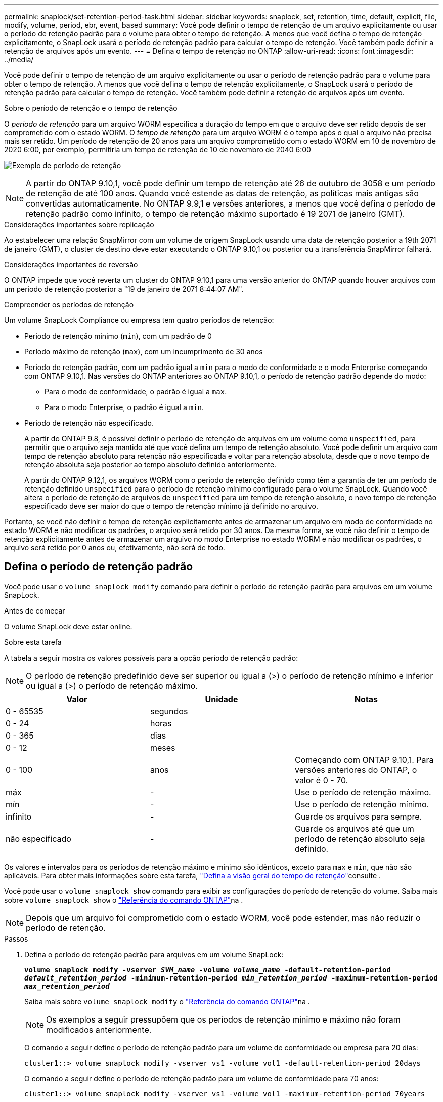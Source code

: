 ---
permalink: snaplock/set-retention-period-task.html 
sidebar: sidebar 
keywords: snaplock, set, retention, time, default, explicit, file, modify, volume, period, ebr, event, based 
summary: Você pode definir o tempo de retenção de um arquivo explicitamente ou usar o período de retenção padrão para o volume para obter o tempo de retenção. A menos que você defina o tempo de retenção explicitamente, o SnapLock usará o período de retenção padrão para calcular o tempo de retenção. Você também pode definir a retenção de arquivos após um evento. 
---
= Defina o tempo de retenção no ONTAP
:allow-uri-read: 
:icons: font
:imagesdir: ../media/


[role="lead"]
Você pode definir o tempo de retenção de um arquivo explicitamente ou usar o período de retenção padrão para o volume para obter o tempo de retenção. A menos que você defina o tempo de retenção explicitamente, o SnapLock usará o período de retenção padrão para calcular o tempo de retenção. Você também pode definir a retenção de arquivos após um evento.

.Sobre o período de retenção e o tempo de retenção
O _período de retenção_ para um arquivo WORM especifica a duração do tempo em que o arquivo deve ser retido depois de ser comprometido com o estado WORM. O _tempo de retenção_ para um arquivo WORM é o tempo após o qual o arquivo não precisa mais ser retido. Um período de retenção de 20 anos para um arquivo comprometido com o estado WORM em 10 de novembro de 2020 6:00, por exemplo, permitiria um tempo de retenção de 10 de novembro de 2040 6:00

image:retention.gif["Exemplo de período de retenção"]

[NOTE]
====
A partir do ONTAP 9.10,1, você pode definir um tempo de retenção até 26 de outubro de 3058 e um período de retenção de até 100 anos. Quando você estende as datas de retenção, as políticas mais antigas são convertidas automaticamente. No ONTAP 9.9,1 e versões anteriores, a menos que você defina o período de retenção padrão como infinito, o tempo de retenção máximo suportado é 19 2071 de janeiro (GMT).

====
.Considerações importantes sobre replicação
Ao estabelecer uma relação SnapMirror com um volume de origem SnapLock usando uma data de retenção posterior a 19th 2071 de janeiro (GMT), o cluster de destino deve estar executando o ONTAP 9.10,1 ou posterior ou a transferência SnapMirror falhará.

.Considerações importantes de reversão
O ONTAP impede que você reverta um cluster do ONTAP 9.10,1 para uma versão anterior do ONTAP quando houver arquivos com um período de retenção posterior a "19 de janeiro de 2071 8:44:07 AM".

.Compreender os períodos de retenção
Um volume SnapLock Compliance ou empresa tem quatro períodos de retenção:

* Período de retenção mínimo (`min`), com um padrão de 0
* Período máximo de retenção (`max`), com um incumprimento de 30 anos
* Período de retenção padrão, com um padrão igual a `min` para o modo de conformidade e o modo Enterprise começando com ONTAP 9.10,1. Nas versões do ONTAP anteriores ao ONTAP 9.10,1, o período de retenção padrão depende do modo:
+
** Para o modo de conformidade, o padrão é igual a `max`.
** Para o modo Enterprise, o padrão é igual a `min`.


* Período de retenção não especificado.
+
A partir do ONTAP 9.8, é possível definir o período de retenção de arquivos em um volume como `unspecified`, para permitir que o arquivo seja mantido até que você defina um tempo de retenção absoluto. Você pode definir um arquivo com tempo de retenção absoluto para retenção não especificada e voltar para retenção absoluta, desde que o novo tempo de retenção absoluta seja posterior ao tempo absoluto definido anteriormente.

+
A partir do ONTAP 9.12,1, os arquivos WORM com o período de retenção definido como têm a garantia de ter um período de retenção definido `unspecified` para o período de retenção mínimo configurado para o volume SnapLock. Quando você altera o período de retenção de arquivos de `unspecified` para um tempo de retenção absoluto, o novo tempo de retenção especificado deve ser maior do que o tempo de retenção mínimo já definido no arquivo.



Portanto, se você não definir o tempo de retenção explicitamente antes de armazenar um arquivo em modo de conformidade no estado WORM e não modificar os padrões, o arquivo será retido por 30 anos. Da mesma forma, se você não definir o tempo de retenção explicitamente antes de armazenar um arquivo no modo Enterprise no estado WORM e não modificar os padrões, o arquivo será retido por 0 anos ou, efetivamente, não será de todo.



== Defina o período de retenção padrão

Você pode usar o `volume snaplock modify` comando para definir o período de retenção padrão para arquivos em um volume SnapLock.

.Antes de começar
O volume SnapLock deve estar online.

.Sobre esta tarefa
A tabela a seguir mostra os valores possíveis para a opção período de retenção padrão:

[NOTE]
====
O período de retenção predefinido deve ser superior ou igual a (>) o período de retenção mínimo e inferior ou igual a (>) o período de retenção máximo.

====
|===
| Valor | Unidade | Notas 


 a| 
0 - 65535
 a| 
segundos
 a| 



 a| 
0 - 24
 a| 
horas
 a| 



 a| 
0 - 365
 a| 
dias
 a| 



 a| 
0 - 12
 a| 
meses
 a| 



 a| 
0 - 100
 a| 
anos
 a| 
Começando com ONTAP 9.10,1. Para versões anteriores do ONTAP, o valor é 0 - 70.



 a| 
máx
 a| 
-
 a| 
Use o período de retenção máximo.



 a| 
mín
 a| 
-
 a| 
Use o período de retenção mínimo.



 a| 
infinito
 a| 
-
 a| 
Guarde os arquivos para sempre.



 a| 
não especificado
 a| 
-
 a| 
Guarde os arquivos até que um período de retenção absoluto seja definido.

|===
Os valores e intervalos para os períodos de retenção máximo e mínimo são idênticos, exceto para `max` e `min`, que não são aplicáveis. Para obter mais informações sobre esta tarefa, link:set-retention-period-task.html["Defina a visão geral do tempo de retenção"]consulte .

Você pode usar o `volume snaplock show` comando para exibir as configurações do período de retenção do volume. Saiba mais sobre `volume snaplock show` o link:https://docs.netapp.com/us-en/ontap-cli/volume-snaplock-show.html["Referência do comando ONTAP"^]na .

[NOTE]
====
Depois que um arquivo foi comprometido com o estado WORM, você pode estender, mas não reduzir o período de retenção.

====
.Passos
. Defina o período de retenção padrão para arquivos em um volume SnapLock:
+
`*volume snaplock modify -vserver _SVM_name_ -volume _volume_name_ -default-retention-period _default_retention_period_ -minimum-retention-period _min_retention_period_ -maximum-retention-period _max_retention_period_*`

+
Saiba mais sobre `volume snaplock modify` o link:https://docs.netapp.com/us-en/ontap-cli/volume-snaplock-modify.html["Referência do comando ONTAP"^]na .

+
[NOTE]
====
Os exemplos a seguir pressupõem que os períodos de retenção mínimo e máximo não foram modificados anteriormente.

====
+
O comando a seguir define o período de retenção padrão para um volume de conformidade ou empresa para 20 dias:

+
[listing]
----
cluster1::> volume snaplock modify -vserver vs1 -volume vol1 -default-retention-period 20days
----
+
O comando a seguir define o período de retenção padrão para um volume de conformidade para 70 anos:

+
[listing]
----
cluster1::> volume snaplock modify -vserver vs1 -volume vol1 -maximum-retention-period 70years
----
+
O comando a seguir define o período de retenção padrão para um volume Enterprise para 10 anos:

+
[listing]
----
cluster1::> volume snaplock modify -vserver vs1 -volume vol1 -default-retention-period max -maximum-retention-period 10years
----
+
Os comandos a seguir definem o período de retenção padrão para um volume Enterprise para 10 dias:

+
[listing]
----
cluster1::> volume snaplock modify -vserver vs1 -volume vol1 -minimum-retention-period 10days
cluster1::> volume snaplock modify -vserver vs1 -volume vol1 -default-retention-period min
----
+
O comando a seguir define o período de retenção padrão para um volume de conformidade como infinito:

+
[listing]
----
cluster1::> volume snaplock modify -vserver vs1 -volume vol1 -default-retention-period infinite -maximum-retention-period infinite
----




== Defina o tempo de retenção de um arquivo explicitamente

Você pode definir o tempo de retenção de um arquivo explicitamente modificando seu último tempo de acesso. Você pode usar qualquer comando ou programa adequado em NFS ou CIFS para modificar o último tempo de acesso.

.Sobre esta tarefa
Depois que um arquivo foi comprometido com WORM, você pode estender, mas não reduzir o tempo de retenção. O tempo de retenção é armazenado `atime` no campo para o arquivo.

[NOTE]
====
Não é possível definir explicitamente o tempo de retenção de um arquivo como `infinite`. Esse valor só está disponível quando você usa o período de retenção padrão para calcular o tempo de retenção.

====
.Passos
. Use um comando ou programa adequado para modificar a última hora de acesso para o arquivo cujo tempo de retenção você deseja definir.
+
Em um shell UNIX, use o seguinte comando para definir um tempo de retenção de 21 de novembro de 2020 6:00 em um arquivo chamado `document.txt`:

+
[listing]
----
touch -a -t 202011210600 document.txt
----
+
[NOTE]
====
Você pode usar qualquer comando ou programa adequado para modificar a última hora de acesso no Windows.

====




== Defina o período de retenção do arquivo após um evento

A partir do ONTAP 9.3, você pode definir quanto tempo um arquivo é retido após um evento ocorrer usando o recurso SnapLock _retenção baseada em eventos (EBR)_.

.Antes de começar
* Você deve ser um administrador do SnapLock para executar esta tarefa.
+
link:create-compliance-administrator-account-task.html["Crie uma conta de administrador do SnapLock"]

* Você deve ter feito login em uma conexão segura (SSH, console ou ZAPI).


.Sobre esta tarefa
A política de retenção _evento_ define o período de retenção para o arquivo após o evento ocorrer. A política pode ser aplicada a um único arquivo ou a todos os arquivos em um diretório.

* Se um arquivo não for um arquivo WORM, ele será comprometido com o estado WORM durante o período de retenção definido na política.
* Se um arquivo for um arquivo WORM ou um arquivo anexado WORM, seu período de retenção será estendido pelo período de retenção definido na política.


Você pode usar um volume de modo de conformidade ou de modo empresarial.

[NOTE]
====
As políticas EBR não podem ser aplicadas a ficheiros sob retenção legal.

====
Para uma utilização avançada, link:https://www.netapp.com/pdf.html?item=/media/6158-tr4526pdf.pdf["Storage WORM em conformidade com NetApp SnapLock"^]consulte .

|===


| *_usando EBR para estender o período de retenção de arquivos WORM já existentes_* 


 a| 
O EBR é conveniente quando você deseja estender o período de retenção de arquivos WORM já existentes. Por exemplo, pode ser política da sua empresa manter os Registros W-4 de funcionários em forma não modificada por três anos após o funcionário mudar uma eleição de retenção. Outra política da empresa pode exigir que os Registros W-4 sejam mantidos por cinco anos após o término do funcionário.

Nessa situação, você pode criar uma política de EBR com um período de retenção de cinco anos. Depois que o funcionário for rescindido (o "evento"), você aplicará a política EBR ao Registro W-4 do funcionário, fazendo com que seu período de retenção seja estendido. Isso geralmente será mais fácil do que estender o período de retenção manualmente, especialmente quando um grande número de arquivos está envolvido.

|===
.Passos
. Criar uma política EBR:
+
`snaplock event-retention policy create -vserver _SVM_name_ -name _policy_name_ -retention-period _retention_period_`

+
O comando a seguir cria a política de EBR `employee_exit` `vs1` com um período de retenção de dez anos:

+
[listing]
----
cluster1::>snaplock event-retention policy create -vserver vs1 -name employee_exit -retention-period 10years
----
. Aplicar uma política EBR:
+
`snaplock event-retention apply -vserver _SVM_name_ -name _policy_name_ -volume _volume_name_ -path _path_name_`

+
O comando a seguir aplica a diretiva EBR `employee_exit` `vs1` a todos os arquivos no diretório `d1`:

+
[listing]
----
cluster1::>snaplock event-retention apply -vserver vs1 -name employee_exit -volume vol1 -path /d1
----

